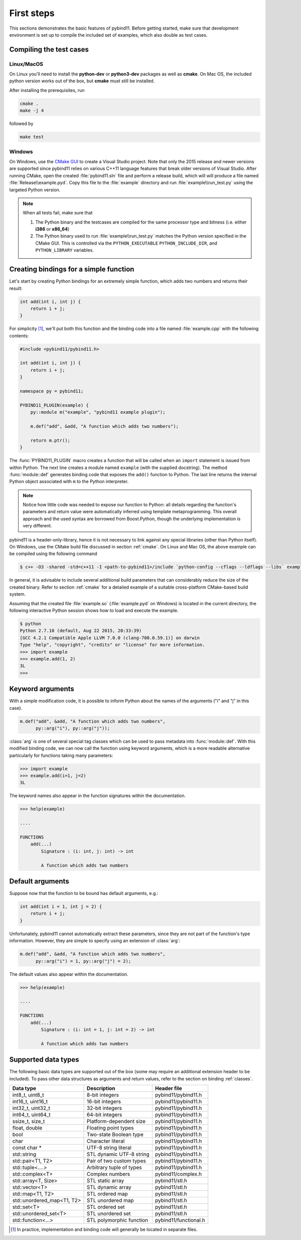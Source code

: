 .. _basics:

First steps
###########

This sections demonstrates the basic features of pybind11. Before getting
started, make sure that development environment is set up to compile the
included set of examples, which also double as test cases.


Compiling the test cases
========================

Linux/MacOS
-----------

On Linux  you'll need to install the **python-dev** or **python3-dev** packages as
well as **cmake**. On Mac OS, the included python version works out of the box,
but **cmake** must still be installed.

After installing the prerequisites, run

.. code-block:: bash

   cmake .
   make -j 4

followed by

.. code-block:: bash

   make test

Windows
-------

On Windows, use the `CMake GUI`_ to create a Visual Studio project. Note that
only the 2015 release and newer versions are supported since pybind11 relies on
various C++11 language features that break older versions of Visual Studio.
After running CMake, open the created :file:`pybind11.sln` file and perform a
release build, which will will produce a file named
:file:`Release\\example.pyd`. Copy this file to the :file:`example` directory
and run :file:`example\\run_test.py` using the targeted Python version.

.. _`CMake GUI`: https://cmake.org/runningcmake

.. Note::

    When all tests fail, make sure that

    1. The Python binary and the testcases are compiled for the same processor
       type and bitness (i.e. either **i386** or **x86_64**)

    2. The Python binary used to run :file:`example\\run_test.py` matches the
       Python version specified in the CMake GUI. This is controlled via
       the ``PYTHON_EXECUTABLE`` ``PYTHON_INCLUDE_DIR``, and
       ``PYTHON_LIBRARY`` variables.

.. seealso::

    Advanced users who are already familiar with Boost.Python may want to skip
    the tutorial and look at the test cases in the :file:`example` directory,
    which exercise all features of pybind11.

Creating bindings for a simple function
=======================================

Let's start by creating Python bindings for an extremely simple function, which
adds two numbers and returns their result:

.. code-block:: cpp

    int add(int i, int j) {
        return i + j;
    }

For simplicity [#f1]_, we'll put both this function and the binding code into
a file named :file:`example.cpp` with the following contents:

.. code-block:: cpp

    #include <pybind11/pybind11.h>

    int add(int i, int j) {
        return i + j;
    }

    namespace py = pybind11;

    PYBIND11_PLUGIN(example) {
        py::module m("example", "pybind11 example plugin");

        m.def("add", &add, "A function which adds two numbers");

        return m.ptr();
    }

The :func:`PYBIND11_PLUGIN` macro creates a function that will be called when an
``import`` statement is issued from within Python. The next line creates a
module named ``example`` (with the supplied docstring). The method
:func:`module::def` generates binding code that exposes the
``add()`` function to Python. The last line returns the internal Python object
associated with ``m`` to the Python interpreter.

.. note::

    Notice how little code was needed to expose our function to Python: all
    details regarding the function's parameters and return value were
    automatically inferred using template metaprogramming. This overall
    approach and the used syntax are borrowed from Boost.Python, though the
    underlying implementation is very different.

pybind11 is a header-only-library, hence it is not necessary to link against
any special libraries (other than Python itself). On Windows, use the CMake
build file discussed in section :ref:`cmake`. On Linux and Mac OS, the above
example can be compiled using the following command

.. code-block:: bash

    $ c++ -O3 -shared -std=c++11 -I <path-to-pybind11>/include `python-config --cflags --ldflags --libs` example.cpp -o example.so

In general, it is advisable to include several additional build parameters
that can considerably reduce the size of the created binary. Refer to section
:ref:`cmake` for a detailed example of a suitable cross-platform CMake-based
build system.

Assuming that the created file :file:`example.so` (:file:`example.pyd` on Windows)
is located in the current directory, the following interactive Python session
shows how to load and execute the example.

.. code-block:: python

    $ python
    Python 2.7.10 (default, Aug 22 2015, 20:33:39)
    [GCC 4.2.1 Compatible Apple LLVM 7.0.0 (clang-700.0.59.1)] on darwin
    Type "help", "copyright", "credits" or "license" for more information.
    >>> import example
    >>> example.add(1, 2)
    3L
    >>>

.. _keyword_args:

Keyword arguments
=================

With a simple modification code, it is possible to inform Python about the
names of the arguments ("i" and "j" in this case).

.. code-block:: cpp

    m.def("add", &add, "A function which adds two numbers",
          py::arg("i"), py::arg("j"));

:class:`arg` is one of several special tag classes which can be used to pass
metadata into :func:`module::def`. With this modified binding code, we can now
call the function using keyword arguments, which is a more readable alternative
particularly for functions taking many parameters:

.. code-block:: python

    >>> import example
    >>> example.add(i=1, j=2)
    3L

The keyword names also appear in the function signatures within the documentation.

.. code-block:: python

    >>> help(example)

    ....

    FUNCTIONS
        add(...)
            Signature : (i: int, j: int) -> int

            A function which adds two numbers

.. _default_args:

Default arguments
=================

Suppose now that the function to be bound has default arguments, e.g.:

.. code-block:: cpp

    int add(int i = 1, int j = 2) {
        return i + j;
    }

Unfortunately, pybind11 cannot automatically extract these parameters, since they
are not part of the function's type information. However, they are simple to specify
using an extension of :class:`arg`:

.. code-block:: cpp

    m.def("add", &add, "A function which adds two numbers",
          py::arg("i") = 1, py::arg("j") = 2);

The default values also appear within the documentation.

.. code-block:: python

    >>> help(example)

    ....

    FUNCTIONS
        add(...)
            Signature : (i: int = 1, j: int = 2) -> int

            A function which adds two numbers

.. _supported_types:

Supported data types
====================

The following basic data types are supported out of the box (some may require
an additional extension header to be included). To pass other data structures
as arguments and return values, refer to the section on binding :ref:`classes`.

+----------------------------+--------------------------+-----------------------+
|  Data type                 |  Description             | Header file           |
+============================+==========================+=======================+
| int8_t, uint8_t            | 8-bit integers           | pybind11/pybind11.h   |
+----------------------------+--------------------------+-----------------------+
| int16_t, uint16_t          | 16-bit integers          | pybind11/pybind11.h   |
+----------------------------+--------------------------+-----------------------+
| int32_t, uint32_t          | 32-bit integers          | pybind11/pybind11.h   |
+----------------------------+--------------------------+-----------------------+
| int64_t, uint64_t          | 64-bit integers          | pybind11/pybind11.h   |
+----------------------------+--------------------------+-----------------------+
| ssize_t, size_t            | Platform-dependent size  | pybind11/pybind11.h   |
+----------------------------+--------------------------+-----------------------+
| float, double              | Floating point types     | pybind11/pybind11.h   |
+----------------------------+--------------------------+-----------------------+
| bool                       | Two-state Boolean type   | pybind11/pybind11.h   |
+----------------------------+--------------------------+-----------------------+
| char                       | Character literal        | pybind11/pybind11.h   |
+----------------------------+--------------------------+-----------------------+
| const char *               | UTF-8 string literal     | pybind11/pybind11.h   |
+----------------------------+--------------------------+-----------------------+
| std::string                | STL dynamic UTF-8 string | pybind11/pybind11.h   |
+----------------------------+--------------------------+-----------------------+
| std::pair<T1, T2>          | Pair of two custom types | pybind11/pybind11.h   |
+----------------------------+--------------------------+-----------------------+
| std::tuple<....>           | Arbitrary tuple of types | pybind11/pybind11.h   |
+----------------------------+--------------------------+-----------------------+
| std::complex<T>            | Complex numbers          | pybind11/complex.h    |
+----------------------------+--------------------------+-----------------------+
| std::array<T, Size>        | STL static array         | pybind11/stl.h        |
+----------------------------+--------------------------+-----------------------+
| std::vector<T>             | STL dynamic array        | pybind11/stl.h        |
+----------------------------+--------------------------+-----------------------+
| std::map<T1, T2>           | STL ordered map          | pybind11/stl.h        |
+----------------------------+--------------------------+-----------------------+
| std::unordered_map<T1, T2> | STL unordered map        | pybind11/stl.h        |
+----------------------------+--------------------------+-----------------------+
| std::set<T>                | STL ordered set          | pybind11/stl.h        |
+----------------------------+--------------------------+-----------------------+
| std::unordered_set<T>      | STL unordered set        | pybind11/stl.h        |
+----------------------------+--------------------------+-----------------------+
| std::function<...>         | STL polymorphic function | pybind11/functional.h |
+----------------------------+--------------------------+-----------------------+


.. [#f1] In practice, implementation and binding code will generally be located
         in separate files.

